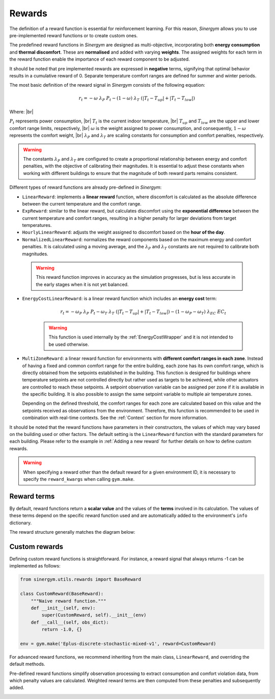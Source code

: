 #######
Rewards
#######

.. |br| raw:: html

   <br />

The definition of a reward function is essential for reinforcement learning. For this reason, *Sinergym* allows you to use pre-implemented reward functions or to create custom ones.

The predefined reward functions in *Sinergym* are designed as multi-objective, incorporating both **energy consumption** and **thermal discomfort**. These are **normalised** and added with varying **weights**. The assigned weights for each term in the reward function enable the importance of each reward component to be adjusted.

It should be noted that pre implemented rewards are expressed in **negative** terms, signifying that optimal behavior results in a cumulative reward of 0. Separate temperature comfort ranges are defined for summer and winter periods. 

The most basic definition of the reward signal in *Sinergym* consists of the following equation:

.. math:: r_t = - \omega \ \lambda_P \ P_t - (1 - \omega) \ \lambda_T \ (|T_t - T_{up}| + |T_t - T_{low}|)

Where: |br|

:math:`P_t` represents power consumption, |br|
:math:`T_t` is the current indoor temperature, |br|
:math:`T_{up}` and :math:`T_{low}` are the upper and lower comfort range limits, respectively, |br|
:math:`\omega` is the weight assigned to power consumption, and consequently, :math:`1 - \omega` represents the comfort weight, |br|
:math:`\lambda_P` and :math:`\lambda_T` are scaling constants for consumption and comfort penalties, respectively.

.. warning:: The constants :math:`\lambda_P` and :math:`\lambda_T` are configured to create a proportional 
             relationship between energy and comfort penalties, with the objective of calibrating their magnitudes.
             It is essential to adjust these constants when working with different buildings to ensure that the magnitude of both reward parts remains consistent.

Different types of reward functions are already pre-defined in *Sinergym*:

-  ``LinearReward``: implements a **linear reward** function, where discomfort is calculated as the absolute 
   difference between the current temperature and the comfort range.

-  ``ExpReward``: similar to the linear reward, but calculates discomfort using the **exponential difference** 
   between the current temperature and comfort ranges, resulting in a higher penalty for larger deviations 
   from target temperatures.

-  ``HourlyLinearReward``: adjusts the weight assigned to discomfort based on the **hour of the day**.

-  ``NormalizedLinearReward``: normalizes the reward components based on the maximum energy and comfort penalties. It is calculated using a moving average, and the :math:`\lambda_P` and :math:`\lambda_T` constants are not required to calibrate both magnitudes.

  .. warning:: This reward function improves in accuracy as the simulation progresses, but is less accurate in the early stages when it is not yet balanced.

- ``EnergyCostLinearReward``: is a linear reward function which includes an **energy cost** term:

   .. math:: r_t = - \omega_P \ \lambda_P \ P_t - \omega_T \ \lambda_T \ (|T_t - T_{up}| + |T_t - T_{low}|) - (1 - \omega_P - \omega_T) \ \lambda_{EC} \ EC_t

   .. warning:: This function is used internally by the :ref:`EnergyCostWrapper` and it is not intended to be used otherwise.

- ``MultiZoneReward``: a linear reward function for environments with **different comfort ranges in each zone**. Instead 
  of having a fixed and common comfort range for the entire building, each zone has its own comfort range, which is 
  directly obtained from the setpoints established in the building. This function is designed for buildings where 
  temperature setpoints are not controlled directly but rather used as targets to be achieved, while other actuators 
  are controlled to reach these setpoints. A setpoint observation variable can be assigned per zone if it is available 
  in the specific building. It is also possible to assign the same setpoint variable to multiple air temperature zones.

  Depending on the defined threshold, the comfort ranges for each zone are calculated based on this value and the setpoints 
  received as observations from the environment. Therefore, this function is recommended to be used in combination with real-time contexts.
  See the :ref:`Context` section for more information.

It should be noted that the reward functions have parameters in their constructors, the values of which may vary based on the building used or other factors. The default setting is the ``LinearReward`` function with the standard parameters for each building. Please refer to the example in :ref:`Adding a new reward` for further details on how to define custom rewards.

.. warning:: When specifying a reward other than the default reward for a given environment ID, it is necessary to specify the
             ``reward_kwargs`` when calling ``gym.make``.

************
Reward terms
************

By default, reward functions return a **scalar value** and the values of the **terms** involved in its calculation. The values of these terms depend on the specific reward function used and are automatically added to the environment's ``info`` dictionary. 

The reward structure generally matches the diagram below:

.. image:: /_static/reward_terms.png
  :scale: 13 %
  :alt: Reward terms
  :align: center

**************
Custom rewards
**************

Defining custom reward functions is straightforward. For instance, a reward signal that always returns -1 can be implemented as follows:

.. code:: python

    from sinergym.utils.rewards import BaseReward

    class CustomReward(BaseReward):
        """Naive reward function."""
        def __init__(self, env):
            super(CustomReward, self).__init__(env)
        def __call__(self, obs_dict):
            return -1.0, {}

    env = gym.make('Eplus-discrete-stochastic-mixed-v1', reward=CustomReward)

For advanced reward functions, we recommend inheriting from the main class, ``LinearReward``, and overriding the default methods. 

Pre-defined reward functions simplify observation processing to extract consumption and comfort violation data, from which  penalty values are calculated. Weighted reward terms are then computed from these penalties and subsequently added.

.. image:: /_static/reward_structure.png
  :scale: 17 %
  :alt: Reward steps structure
  :align: center

